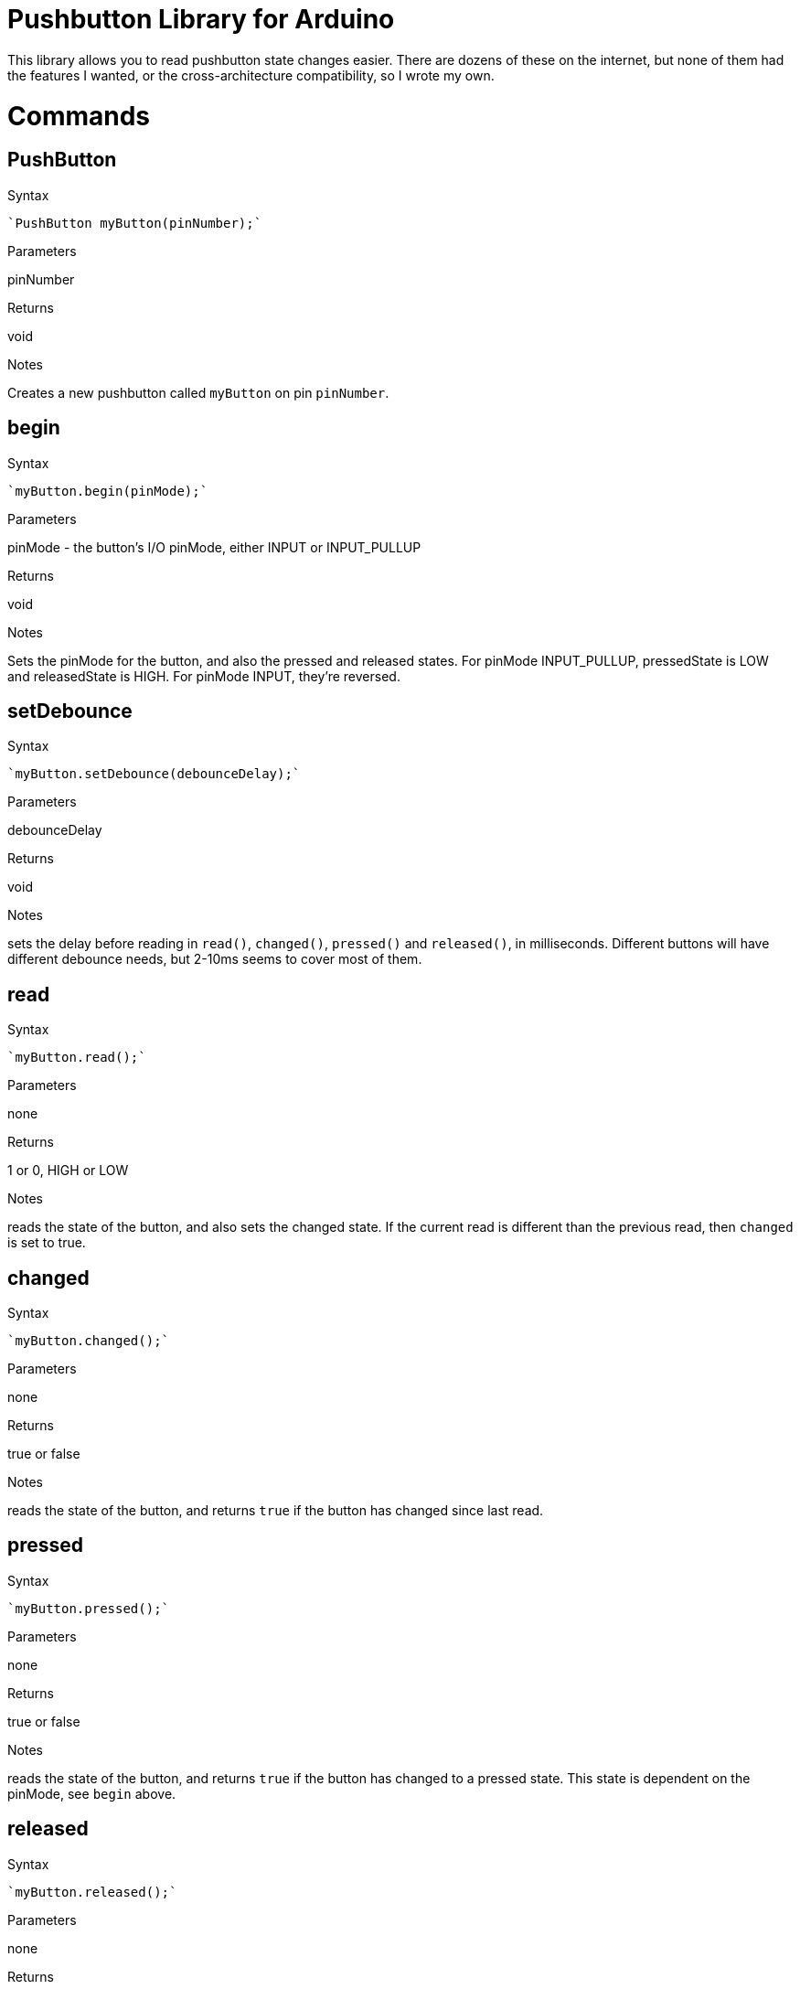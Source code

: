 = Pushbutton Library for Arduino =

This library allows you to read pushbutton state changes easier. There are dozens of these on the internet, but none of them had the features I wanted, or the cross-architecture compatibility, so I wrote my own.


= Commands =


== PushButton

.Syntax
----
`PushButton myButton(pinNumber);`
----

.Parameters
pinNumber

.Returns
void

.Notes
Creates a new pushbutton called `myButton` on pin `pinNumber`.

== begin

.Syntax
----
`myButton.begin(pinMode);`
----

.Parameters
pinMode - the button's I/O pinMode, either INPUT or INPUT_PULLUP 

.Returns
void

.Notes
Sets the pinMode for the button, and also the pressed and released states. For pinMode INPUT_PULLUP, pressedState is LOW and releasedState is HIGH. For pinMode INPUT, they're reversed.


== setDebounce

.Syntax
----
`myButton.setDebounce(debounceDelay);`
----

.Parameters
debounceDelay 

.Returns
void

.Notes
sets the delay before reading in `read()`, `changed()`, `pressed()` and `released()`, in milliseconds. Different buttons will have different debounce needs, but 2-10ms seems to cover most of them.


== read

.Syntax
----
`myButton.read();`
----

.Parameters
none 

.Returns
1 or 0, HIGH or LOW

.Notes
reads the state of the button, and also sets the changed state. If the current read is different than the previous read, then `changed` is set to true.

== changed

.Syntax
----
`myButton.changed();`
----

.Parameters
none 

.Returns
true or false

.Notes
reads the state of the button, and returns `true` if the button has changed since last read.

== pressed

.Syntax
----
`myButton.pressed();`
----

.Parameters
none 

.Returns
true or false

.Notes
reads the state of the button, and returns `true` if the button has changed to a pressed state. This state is dependent on the pinMode, see `begin` above.

== released

.Syntax
----
`myButton.released();`
----

.Parameters
none 

.Returns
true or false

.Notes
reads the state of the button, and returns `true` if the button has changed to a released state. This state is dependent on the pinMode, see `begin` above.

== License ==

See LICENSE document for details.
